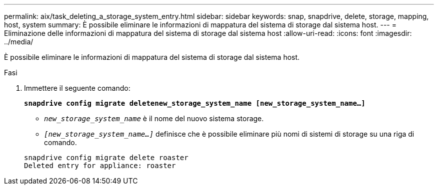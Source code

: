 ---
permalink: aix/task_deleting_a_storage_system_entry.html 
sidebar: sidebar 
keywords: snap, snapdrive, delete, storage, mapping, host, system 
summary: È possibile eliminare le informazioni di mappatura del sistema di storage dal sistema host. 
---
= Eliminazione delle informazioni di mappatura del sistema di storage dal sistema host
:allow-uri-read: 
:icons: font
:imagesdir: ../media/


[role="lead"]
È possibile eliminare le informazioni di mappatura del sistema di storage dal sistema host.

.Fasi
. Immettere il seguente comando:
+
`*snapdrive config migrate deletenew_storage_system_name [new_storage_system_name...]*`

+
** `_new_storage_system_name_` è il nome del nuovo sistema storage.
** `_[new_storage_system_name...]_` definisce che è possibile eliminare più nomi di sistemi di storage su una riga di comando.


+
[listing]
----
snapdrive config migrate delete roaster
Deleted entry for appliance: roaster
----

